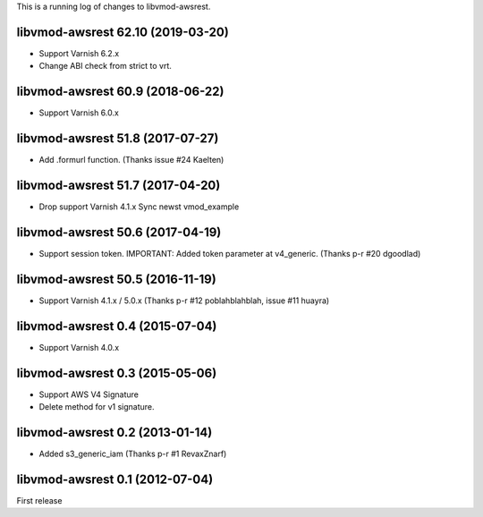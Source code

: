 This is a running log of changes to libvmod-awsrest.

libvmod-awsrest 62.10 (2019-03-20)
--------------------------------

* Support Varnish 6.2.x
* Change ABI check from strict to vrt.

libvmod-awsrest 60.9 (2018-06-22)
--------------------------------

* Support Varnish 6.0.x

libvmod-awsrest 51.8 (2017-07-27)
--------------------------------

* Add .formurl function.
  (Thanks issue #24 Kaelten)

libvmod-awsrest 51.7 (2017-04-20)
--------------------------------

* Drop support Varnish 4.1.x
  Sync newst vmod_example

libvmod-awsrest 50.6 (2017-04-19)
--------------------------------

* Support session token.
  IMPORTANT: Added token parameter at v4_generic.
  (Thanks p-r #20 dgoodlad)

libvmod-awsrest 50.5 (2016-11-19)
--------------------------------

* Support Varnish 4.1.x / 5.0.x
  (Thanks p-r #12 poblahblahblah, issue #11 huayra)

libvmod-awsrest 0.4 (2015-07-04)
--------------------------------

* Support Varnish 4.0.x

libvmod-awsrest 0.3 (2015-05-06)
--------------------------------

* Support AWS V4 Signature
* Delete method for v1 signature.

libvmod-awsrest 0.2 (2013-01-14)
--------------------------------

* Added s3_generic_iam
  (Thanks p-r #1 RevaxZnarf)

libvmod-awsrest 0.1 (2012-07-04)
--------------------------------

First release


